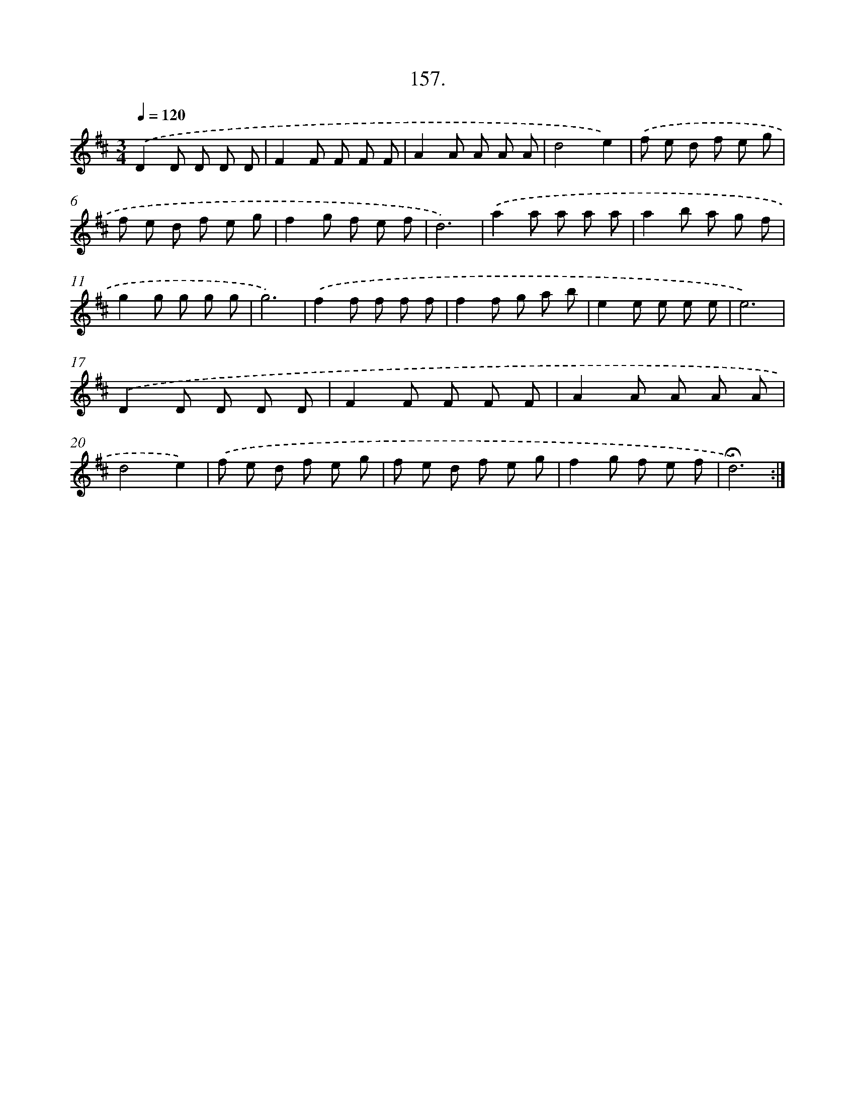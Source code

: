 X: 14148
T: 157.
%%abc-version 2.0
%%abcx-abcm2ps-target-version 5.9.1 (29 Sep 2008)
%%abc-creator hum2abc beta
%%abcx-conversion-date 2018/11/01 14:37:41
%%humdrum-veritas 198464000
%%humdrum-veritas-data 3642626359
%%continueall 1
%%barnumbers 0
L: 1/8
M: 3/4
Q: 1/4=120
K: D clef=treble
.('D2D D D D |
F2F F F F |
A2A A A A |
d4e2) |
.('f e d f e g |
f e d f e g |
f2g f e f |
d6) |
.('a2a a a a |
a2b a g f |
g2g g g g |
g6) |
.('f2f f f f |
f2f g a b |
e2e e e e |
e6) |
.('D2D D D D |
F2F F F F |
A2A A A A |
d4e2) |
.('f e d f e g |
f e d f e g |
f2g f e f |
!fermata!d6) :|]
